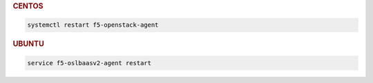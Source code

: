 .. rubric:: CENTOS

.. code-block:: console

   systemctl restart f5-openstack-agent

.. rubric:: UBUNTU

.. code-block:: console

   service f5-oslbaasv2-agent restart
